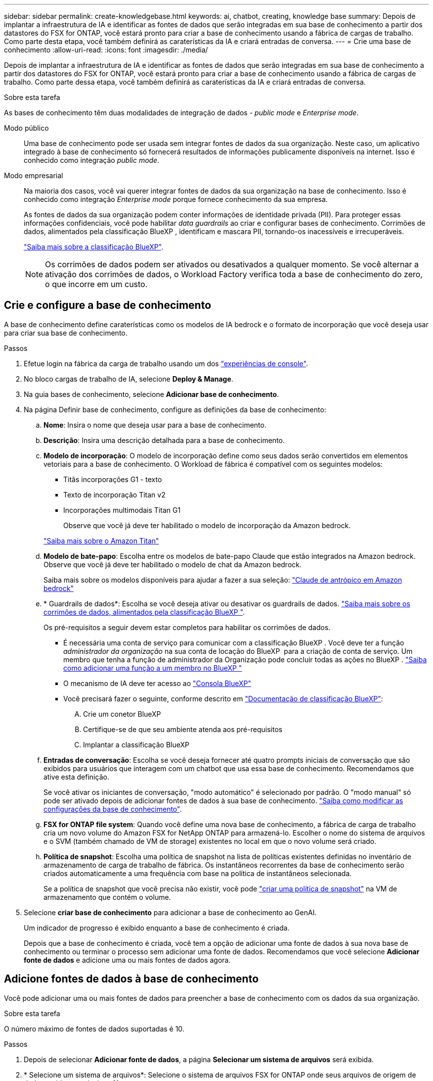 ---
sidebar: sidebar 
permalink: create-knowledgebase.html 
keywords: ai, chatbot, creating, knowledge base 
summary: Depois de implantar a infraestrutura de IA e identificar as fontes de dados que serão integradas em sua base de conhecimento a partir dos datastores do FSX for ONTAP, você estará pronto para criar a base de conhecimento usando a fábrica de cargas de trabalho. Como parte desta etapa, você também definirá as caraterísticas da IA e criará entradas de conversa. 
---
= Crie uma base de conhecimento
:allow-uri-read: 
:icons: font
:imagesdir: ./media/


[role="lead"]
Depois de implantar a infraestrutura de IA e identificar as fontes de dados que serão integradas em sua base de conhecimento a partir dos datastores do FSX for ONTAP, você estará pronto para criar a base de conhecimento usando a fábrica de cargas de trabalho. Como parte dessa etapa, você também definirá as caraterísticas da IA e criará entradas de conversa.

.Sobre esta tarefa
As bases de conhecimento têm duas modalidades de integração de dados - _public mode_ e _Enterprise mode_.

Modo público:: Uma base de conhecimento pode ser usada sem integrar fontes de dados da sua organização. Neste caso, um aplicativo integrado à base de conhecimento só fornecerá resultados de informações publicamente disponíveis na internet. Isso é conhecido como integração _public mode_.
Modo empresarial:: Na maioria dos casos, você vai querer integrar fontes de dados da sua organização na base de conhecimento. Isso é conhecido como integração _Enterprise mode_ porque fornece conhecimento da sua empresa.
+
--
As fontes de dados da sua organização podem conter informações de identidade privada (PII). Para proteger essas informações confidenciais, você pode habilitar _data guardrails_ ao criar e configurar bases de conhecimento. Corrimões de dados, alimentados pela classificação BlueXP , identificam e mascara PII, tornando-os inacessíveis e irrecuperáveis.

link:https://docs.netapp.com/us-en/bluexp-classification/concept-cloud-compliance.html["Saiba mais sobre a classificação BlueXP"^].


NOTE: Os corrimões de dados podem ser ativados ou desativados a qualquer momento. Se você alternar a ativação dos corrimões de dados, o Workload Factory verifica toda a base de conhecimento do zero, o que incorre em um custo.

--




== Crie e configure a base de conhecimento

A base de conhecimento define caraterísticas como os modelos de IA bedrock e o formato de incorporação que você deseja usar para criar sua base de conhecimento.

.Passos
. Efetue login na fábrica da carga de trabalho usando um dos link:https://docs.netapp.com/us-en/workload-setup-admin/console-experiences.html["experiências de console"^].
. No bloco cargas de trabalho de IA, selecione *Deploy & Manage*.
. Na guia bases de conhecimento, selecione *Adicionar base de conhecimento*.
. Na página Definir base de conhecimento, configure as definições da base de conhecimento:
+
.. *Nome*: Insira o nome que deseja usar para a base de conhecimento.
.. *Descrição*: Insira uma descrição detalhada para a base de conhecimento.
.. *Modelo de incorporação*: O modelo de incorporação define como seus dados serão convertidos em elementos vetoriais para a base de conhecimento. O Workload de fábrica é compatível com os seguintes modelos:
+
*** Titãs incorporações G1 - texto
*** Texto de incorporação Titan v2
*** Incorporações multimodais Titan G1
+
Observe que você já deve ter habilitado o modelo de incorporação da Amazon bedrock.

+
https://aws.amazon.com/bedrock/titan/["Saiba mais sobre o Amazon Titan"^]



.. *Modelo de bate-papo*: Escolha entre os modelos de bate-papo Claude que estão integrados na Amazon bedrock. Observe que você já deve ter habilitado o modelo de chat da Amazon bedrock.
+
Saiba mais sobre os modelos disponíveis para ajudar a fazer a sua seleção: https://aws.amazon.com/bedrock/claude/["Claude de antrópico em Amazon bedrock"^]

.. * Guardrails de dados*: Escolha se você deseja ativar ou desativar os guardrails de dados. link:https://docs.netapp.com/us-en/bluexp-classification/concept-cloud-compliance.html["Saiba mais sobre os corrimões de dados, alimentados pela classificação BlueXP "^].
+
Os pré-requisitos a seguir devem estar completos para habilitar os corrimões de dados.

+
*** É necessária uma conta de serviço para comunicar com a classificação BlueXP . Você deve ter a função _administrador da organização_ na sua conta de locação do BlueXP  para a criação de conta de serviço. Um membro que tenha a função de administrador da Organização pode concluir todas as ações no BlueXP . link:https://docs.netapp.com/us-en/bluexp-setup-admin/task-iam-manage-members-permissions.html#add-a-role-to-a-member["Saiba como adicionar uma função a um membro no BlueXP "^]
*** O mecanismo de IA deve ter acesso ao link:https://console.bluexp.netapp.com/["Consola BlueXP"^]
*** Você precisará fazer o seguinte, conforme descrito em link:https://docs.netapp.com/us-en/bluexp-classification/task-deploy-cloud-compliance.html#quick-start["Documentação de classificação BlueXP"^]:
+
.... Crie um conetor BlueXP
.... Certifique-se de que seu ambiente atenda aos pré-requisitos
.... Implantar a classificação BlueXP




.. *Entradas de conversação*: Escolha se você deseja fornecer até quatro prompts iniciais de conversação que são exibidos para usuários que interagem com um chatbot que usa essa base de conhecimento. Recomendamos que ative esta definição.
+
Se você ativar os iniciantes de conversação, "modo automático" é selecionado por padrão. O "modo manual" só pode ser ativado depois de adicionar fontes de dados à sua base de conhecimento. link:manage-knowledgebase.html["Saiba como modificar as configurações da base de conhecimento"].

.. *FSX for ONTAP file system*: Quando você define uma nova base de conhecimento, a fábrica de carga de trabalho cria um novo volume do Amazon FSX for NetApp ONTAP para armazená-lo. Escolher o nome do sistema de arquivos e o SVM (também chamado de VM de storage) existentes no local em que o novo volume será criado.
.. *Política de snapshot*: Escolha uma política de snapshot na lista de políticas existentes definidas no inventário de armazenamento de carga de trabalho de fábrica. Os instantâneos recorrentes da base de conhecimento serão criados automaticamente a uma frequência com base na política de instantâneos selecionada.
+
Se a política de snapshot que você precisa não existir, você pode https://docs.netapp.com/us-en/ontap/data-protection/create-snapshot-policy-task.html["criar uma política de snapshot"] na VM de armazenamento que contém o volume.



. Selecione *criar base de conhecimento* para adicionar a base de conhecimento ao GenAI.
+
Um indicador de progresso é exibido enquanto a base de conhecimento é criada.

+
Depois que a base de conhecimento é criada, você tem a opção de adicionar uma fonte de dados à sua nova base de conhecimento ou terminar o processo sem adicionar uma fonte de dados. Recomendamos que você selecione *Adicionar fonte de dados* e adicione uma ou mais fontes de dados agora.





== Adicione fontes de dados à base de conhecimento

Você pode adicionar uma ou mais fontes de dados para preencher a base de conhecimento com os dados da sua organização.

.Sobre esta tarefa
O número máximo de fontes de dados suportadas é 10.

.Passos
. Depois de selecionar *Adicionar fonte de dados*, a página *Selecionar um sistema de arquivos* será exibida.
. * Selecione um sistema de arquivos*: Selecione o sistema de arquivos FSX for ONTAP onde seus arquivos de origem de dados residem e selecione *Next*.
. *Selecione um volume*: Selecione o volume no qual os arquivos de origem de dados residem e selecione *Next*.
+
Ao selecionar arquivos armazenados usando o protocolo SMB, você precisará inserir as informações do ative Directory, que incluem o domínio, o endereço IP, o nome de usuário e a senha.

. *Selecione uma fonte de dados*: Selecione a localização da fonte de dados com base no local onde você salvou os arquivos. Este pode ser um volume inteiro, ou apenas uma pasta específica ou subpasta no volume, e selecione *Next*.
. *Definir parâmetros de IA*: Na seção *Estratégia de Chunking*, defina como o mecanismo GenAI divide o conteúdo da fonte de dados em blocos quando a fonte de dados é integrada a uma base de conhecimento. Você pode escolher uma das seguintes estratégias:
+
** * Agrupamento de frases múltiplas*: Organiza informações de sua fonte de dados em blocos definidos por sentença. Você pode escolher quantas frases compõem cada pedaço (até 100).
** * Agrupamento baseado em sobreposição*: Organiza informações de sua fonte de dados em blocos definidos por carateres que podem sobrepor blocos vizinhos. Você pode escolher o tamanho de cada pedaço em carateres, e quanto cada pedaço se sobrepõe com pedaços adjacentes. Você pode configurar um tamanho de bloco entre 50 e 3000 carateres e uma porcentagem de sobreposição entre 1 e 99%.
+

NOTE: Escolher uma alta porcentagem de sobreposição pode aumentar significativamente os requisitos de armazenamento com apenas pequenas melhorias na precisão de recuperação.



. Na seção *reconhecimento de permissão*, que está disponível somente quando a fonte de dados selecionada estiver em um volume que usa o protocolo SMB, você pode ativar ou desativar a seleção:
+
** *Habilitado*: Os usuários do chatbot que acessam essa base de conhecimento só receberão respostas a consultas de fontes de dados às quais têm acesso.
** *Disabled*: Os usuários do chatbot receberão respostas usando conteúdo de todas as fontes de dados integradas.


. Selecione *Add* para adicionar esta fonte de dados à sua base de conhecimento.


.Resultado
A fonte de dados começa a ser incorporada na sua base de conhecimento. O status muda de "incorporação" para "incorporada" quando a fonte de dados está completamente incorporada.

Depois de adicionar uma única fonte de dados à base de conhecimento, você pode testá-la localmente na janela do simulador do chatbot e fazer as alterações necessárias antes de tornar o chatbot disponível para seus usuários. Você também pode seguir os mesmos passos para adicionar fontes de dados adicionais à base de conhecimento.
